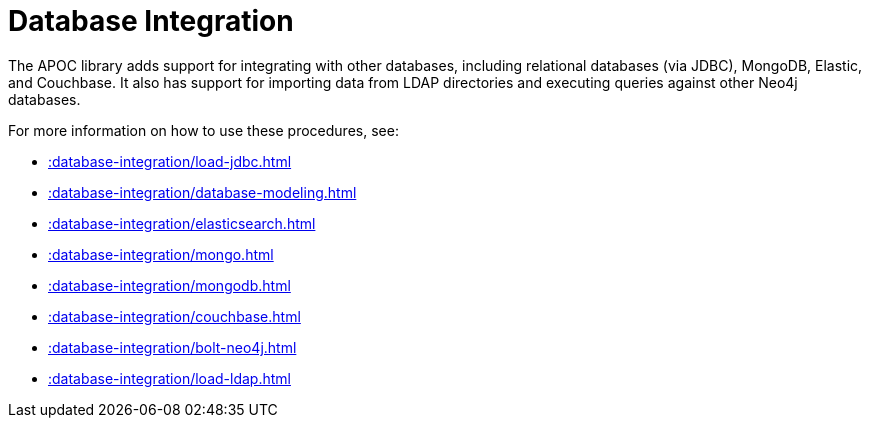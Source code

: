 [[database-integration]]
= Database Integration
:description: This chapter describes data integration procedures in the APOC library.



The APOC library adds support for integrating with other databases, including relational databases (via JDBC), MongoDB, Elastic, and Couchbase.
It also has support for importing data from LDAP directories and executing queries against other Neo4j databases.

For more information on how to use these procedures, see:

* xref::database-integration/load-jdbc.adoc[]
* xref::database-integration/database-modeling.adoc[]
* xref::database-integration/elasticsearch.adoc[]
* xref::database-integration/mongo.adoc[]
* xref::database-integration/mongodb.adoc[]
* xref::database-integration/couchbase.adoc[]
* xref::database-integration/bolt-neo4j.adoc[]
* xref::database-integration/load-ldap.adoc[]

